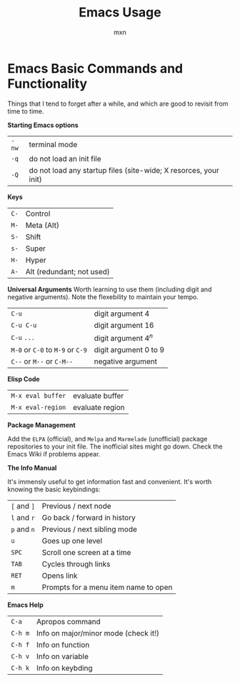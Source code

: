 * Emacs Basic Commands and Functionality
Things that I tend to forget after a while, and which are good to revisit from time to time.

*Starting Emacs options*
|-------+------------------------------------------------------------------|
| ~-nw~ | terminal mode                                                    |
| ~-q~  | do not load an init file                                         |
| ~-Q~  | do not load any startup files (site-wide; X resorces, your init) |

*Keys*
|------+---------------------------|
| =C-= | Control                   |
| =M-= | Meta (Alt)                |
| =S-= | Shift                     |
| =s-= | Super                     |
| =H-= | Hyper                     |
| =A-= | Alt (redundant; not used) |

*Universal Arguments* Worth learning to use them (including digit and
negative arguments). Note the flexebility to maintain your tempo.
|----------------------------------+-------------------------------------|
| =C-u=                            | digit argument                    4 |
| =C-u C-u=                        | digit argument 16                   |
| =C-u= =...=                      | digit argument $4^n$                |
| =M-0= or =C-0= to =M-9= or =C-9= | digit argument 0 to 9               |
| =C--= or =M--= or =C-M--=        | negative argument                   |

*Elisp Code*
|-------------------+-----------------|
| =M-x eval buffer= | evaluate buffer |
| =M-x eval-region= | evaluate region |

*Package Management*

Add the ~ELPA~ (official), and ~Melpa~ and ~Marmelade~ (unofficial)
package repositories to your init file. The inofficial sites might go
down. Check the Emacs Wiki if problems appear.

*The Info Manual*

It's immensly useful to get information fast and convenient. It's
worth knowing the basic keybindings:
|-------------+--------------------------------------|
| =[= and =]= | Previous / next node                 |
| =l= and =r= | Go back / forward in history         |
| =p= and =n= | Previous / next sibling mode         |
| =u=         | Goes up one level                    |
| =SPC=       | Scroll one screen at a time          |
| =TAB=       | Cycles through links                 |
| =RET=       | Opens link                           |
| =m=         | Prompts for a menu item name to open |

*Emacs Help*
|---------+--------------------------------------|
| =C-a=   | Apropos command                      |
| =C-h m= | Info on major/minor mode (check it!) |
| =C-h f= | Info on function                     |
| =C-h v= | Info on variable                     |
| =C-h k= | Info on keybding                     |



* COMMENT Configuration
#+TITLE: Emacs Usage
#+AUTHOR: mxn
